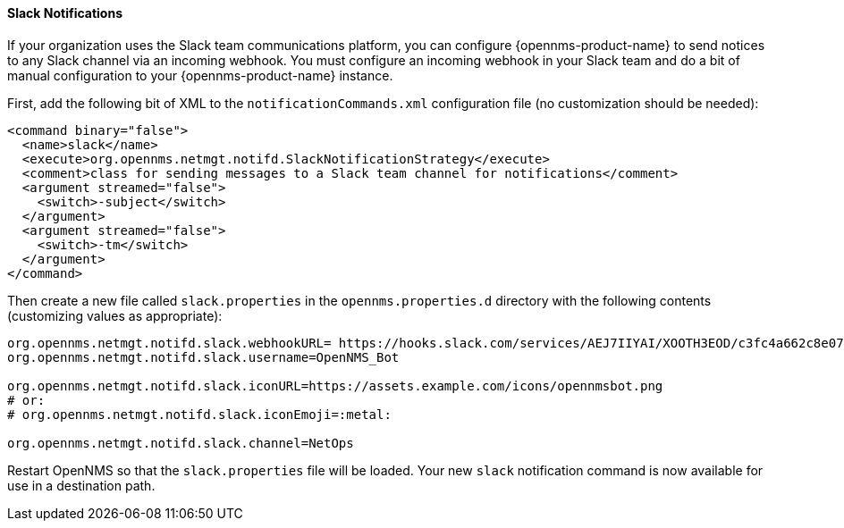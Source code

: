 
// Allow GitHub image rendering
:imagesdir: ../images

[[ga-notifications-strategy-slack]]
==== Slack Notifications

If your organization uses the Slack team communications platform, you can configure {opennms-product-name} to send notices to any Slack channel via an incoming webhook.
You must configure an incoming webhook in your Slack team and do a bit of manual configuration to your {opennms-product-name} instance.

First, add the following bit of XML to the `notificationCommands.xml` configuration file (no customization should be needed):

[source, xml]
----
<command binary="false">
  <name>slack</name>
  <execute>org.opennms.netmgt.notifd.SlackNotificationStrategy</execute>
  <comment>class for sending messages to a Slack team channel for notifications</comment>
  <argument streamed="false">
    <switch>-subject</switch>
  </argument>    
  <argument streamed="false">
    <switch>-tm</switch>
  </argument>
</command>
----

Then create a new file called `slack.properties` in the `opennms.properties.d` directory with the following contents (customizing values as appropriate):

[source, properties]
----
org.opennms.netmgt.notifd.slack.webhookURL= https://hooks.slack.com/services/AEJ7IIYAI/XOOTH3EOD/c3fc4a662c8e07fe072aeeec
org.opennms.netmgt.notifd.slack.username=OpenNMS_Bot

org.opennms.netmgt.notifd.slack.iconURL=https://assets.example.com/icons/opennmsbot.png
# or:
# org.opennms.netmgt.notifd.slack.iconEmoji=:metal:

org.opennms.netmgt.notifd.slack.channel=NetOps
----

Restart OpenNMS so that the `slack.properties` file will be loaded. Your new `slack` notification command is now available for use in a destination path.
